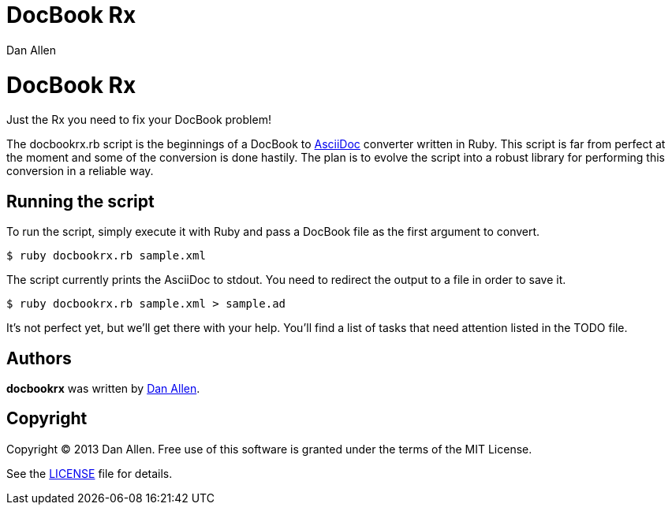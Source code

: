 = DocBook Rx
Dan Allen

ifndef::safe-mode[]
[float]
= DocBook Rx
endif::safe-mode[]

Just the Rx you need to fix your DocBook problem!

The docbookrx.rb script is the beginnings of a DocBook to http://asciidoc.org[AsciiDoc] converter written in Ruby.
This script is far from perfect at the moment and some of the conversion is done hastily.
The plan is to evolve the script into a robust library for performing this conversion in a reliable way.

== Running the script

To run the script, simply execute it with Ruby and pass a DocBook file as the first argument to convert.

 $ ruby docbookrx.rb sample.xml

The script currently prints the AsciiDoc to stdout.
You need to redirect the output to a file in order to save it.

 $ ruby docbookrx.rb sample.xml > sample.ad

It's not perfect yet, but we'll get there with your help.
You'll find a list of tasks that need attention listed in the TODO file.

== Authors

*docbookrx* was written by https://github.com/mojavelinux[Dan Allen].

== Copyright

Copyright (C) 2013 Dan Allen.
Free use of this software is granted under the terms of the MIT License.

See the link:LICENSE[LICENSE] file for details.
